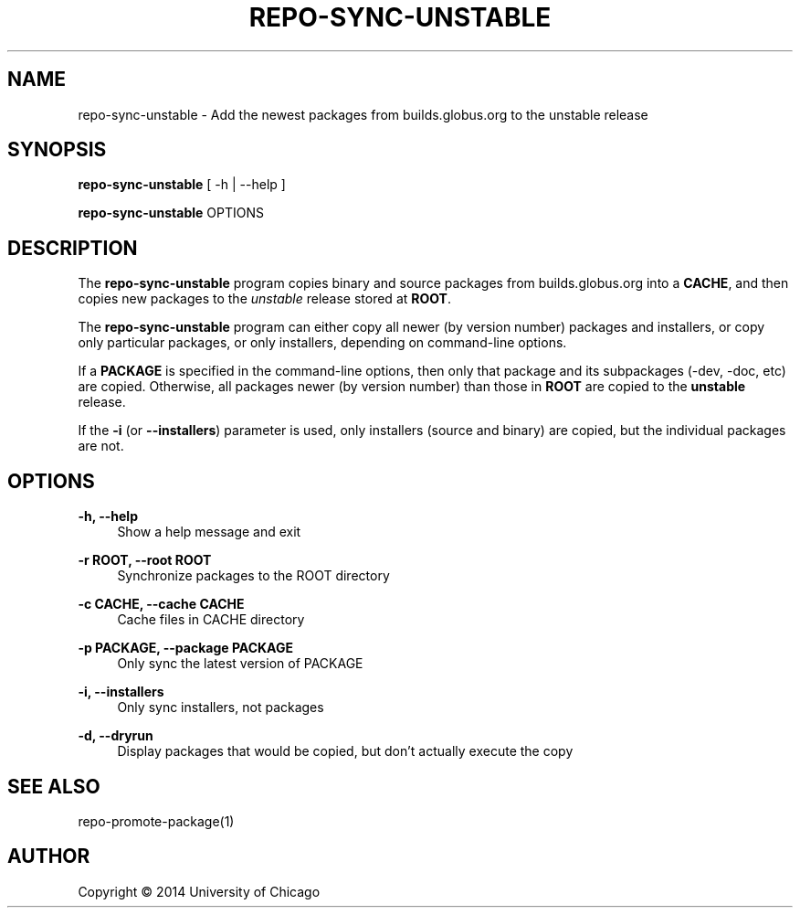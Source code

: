 '\" t
.\"     Title: repo-sync-unstable
.\"    Author: [see the "AUTHOR" section]
.\" Generator: DocBook XSL Stylesheets v1.78.1 <http://docbook.sf.net/>
.\"      Date: 09/08/2014
.\"    Manual: Globus Toolkit Manual
.\"    Source: globus-release-tools
.\"  Language: English
.\"
.TH "REPO\-SYNC\-UNSTABLE" "1" "09/08/2014" "globus\-release\-tools" "Globus Toolkit Manual"
.\" -----------------------------------------------------------------
.\" * Define some portability stuff
.\" -----------------------------------------------------------------
.\" ~~~~~~~~~~~~~~~~~~~~~~~~~~~~~~~~~~~~~~~~~~~~~~~~~~~~~~~~~~~~~~~~~
.\" http://bugs.debian.org/507673
.\" http://lists.gnu.org/archive/html/groff/2009-02/msg00013.html
.\" ~~~~~~~~~~~~~~~~~~~~~~~~~~~~~~~~~~~~~~~~~~~~~~~~~~~~~~~~~~~~~~~~~
.ie \n(.g .ds Aq \(aq
.el       .ds Aq '
.\" -----------------------------------------------------------------
.\" * set default formatting
.\" -----------------------------------------------------------------
.\" disable hyphenation
.nh
.\" disable justification (adjust text to left margin only)
.ad l
.\" -----------------------------------------------------------------
.\" * MAIN CONTENT STARTS HERE *
.\" -----------------------------------------------------------------
.SH "NAME"
repo-sync-unstable \- Add the newest packages from builds\&.globus\&.org to the unstable release
.SH "SYNOPSIS"
.sp
\fBrepo\-sync\-unstable\fR [ \-h | \-\-help ]
.sp
\fBrepo\-sync\-unstable\fR OPTIONS
.SH "DESCRIPTION"
.sp
The \fBrepo\-sync\-unstable\fR program copies binary and source packages from builds\&.globus\&.org into a \fBCACHE\fR, and then copies new packages to the \fIunstable\fR release stored at \fBROOT\fR\&.
.sp
The \fBrepo\-sync\-unstable\fR program can either copy all newer (by version number) packages and installers, or copy only particular packages, or only installers, depending on command\-line options\&.
.sp
If a \fBPACKAGE\fR is specified in the command\-line options, then only that package and its subpackages (\-dev, \-doc, etc) are copied\&. Otherwise, all packages newer (by version number) than those in \fBROOT\fR are copied to the \fBunstable\fR release\&.
.sp
If the \fB\-i\fR (or \fB\-\-installers\fR) parameter is used, only installers (source and binary) are copied, but the individual packages are not\&.
.SH "OPTIONS"
.PP
\fB\-h, \-\-help\fR
.RS 4
Show a help message and exit
.RE
.PP
\fB\-r ROOT, \-\-root ROOT\fR
.RS 4
Synchronize packages to the ROOT directory
.RE
.PP
\fB\-c CACHE, \-\-cache CACHE\fR
.RS 4
Cache files in CACHE directory
.RE
.PP
\fB\-p PACKAGE, \-\-package PACKAGE\fR
.RS 4
Only sync the latest version of PACKAGE
.RE
.PP
\fB\-i, \-\-installers\fR
.RS 4
Only sync installers, not packages
.RE
.PP
\fB\-d, \-\-dryrun\fR
.RS 4
Display packages that would be copied, but don\(cqt actually execute the copy
.RE
.SH "SEE ALSO"
.sp
repo\-promote\-package(1)
.SH "AUTHOR"
.sp
Copyright \(co 2014 University of Chicago
